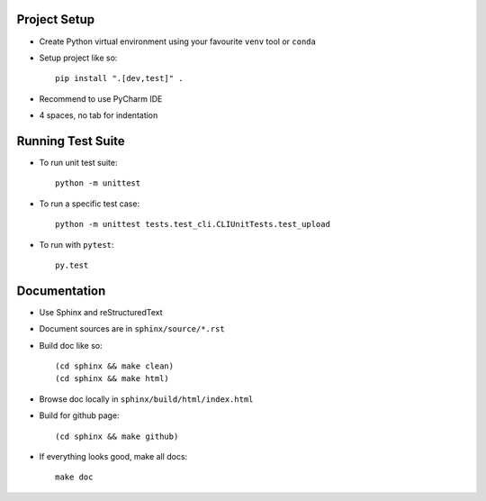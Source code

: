 Project Setup
--------------
- Create Python virtual environment using your favourite ``venv`` tool or ``conda``
- Setup project like so::

    pip install ".[dev,test]" .

- Recommend to use PyCharm IDE
- 4 spaces, no tab for indentation


Running Test Suite
------------------
- To run unit test suite::

    python -m unittest

- To run a specific test case::

    python -m unittest tests.test_cli.CLIUnitTests.test_upload

- To run with ``pytest``::

    py.test


Documentation
-------------
- Use Sphinx and reStructuredText
- Document sources are in ``sphinx/source/*.rst``
- Build doc like so::

    (cd sphinx && make clean)
    (cd sphinx && make html)

- Browse doc locally in ``sphinx/build/html/index.html``
- Build for github page::

    (cd sphinx && make github)

- If everything looks good, make all docs::

    make doc

